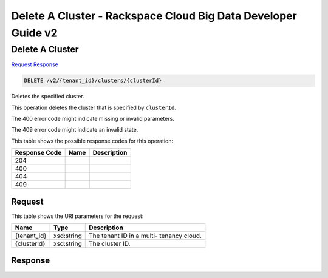 
.. THIS OUTPUT IS GENERATED FROM THE WADL. DO NOT EDIT.

=============================================================================
Delete A Cluster -  Rackspace Cloud Big Data Developer Guide v2
=============================================================================

Delete A Cluster
~~~~~~~~~~~~~~~~~~~~~~~~~

`Request <delete-delete-a-cluster-v2-tenant-id-clusters-clusterid.html#request>`__
`Response <delete-delete-a-cluster-v2-tenant-id-clusters-clusterid.html#response>`__

.. code::

    DELETE /v2/{tenant_id}/clusters/{clusterId}

Deletes the specified cluster.

This operation deletes the cluster that is specified 				by ``clusterId``.

The 400 error code might indicate missing or invalid 				parameters.

The 409 error code might indicate an invalid 				state.



This table shows the possible response codes for this operation:


+--------------------------+-------------------------+-------------------------+
|Response Code             |Name                     |Description              |
+==========================+=========================+=========================+
|204                       |                         |                         |
+--------------------------+-------------------------+-------------------------+
|400                       |                         |                         |
+--------------------------+-------------------------+-------------------------+
|404                       |                         |                         |
+--------------------------+-------------------------+-------------------------+
|409                       |                         |                         |
+--------------------------+-------------------------+-------------------------+


Request
^^^^^^^^^^^^^^^^^

This table shows the URI parameters for the request:

+--------------------------+-------------------------+-------------------------+
|Name                      |Type                     |Description              |
+==========================+=========================+=========================+
|{tenant_id}               |xsd:string               |The tenant ID in a multi-|
|                          |                         |tenancy cloud.           |
+--------------------------+-------------------------+-------------------------+
|{clusterId}               |xsd:string               |The cluster ID.          |
+--------------------------+-------------------------+-------------------------+








Response
^^^^^^^^^^^^^^^^^^




